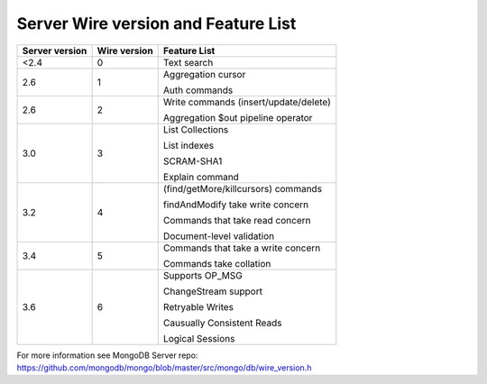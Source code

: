 ====================================
Server Wire version and Feature List
====================================

+----------------+--------------+---------------------------------------+
| Server version | Wire version | Feature List                          |
+================+==============+=======================================+
| <2.4           | 0            | Text search                           | 
+----------------+--------------+---------------------------------------+
| 2.6            | 1            | Aggregation cursor                    | 
|                |              |                                       | 
|                |              | Auth commands                         | 
+----------------+--------------+---------------------------------------+
| 2.6            | 2            | Write commands (insert/update/delete) |
|                |              |                                       | 
|                |              | Aggregation $out pipeline operator    |
+----------------+--------------+---------------------------------------+
| 3.0            | 3            | List Collections                      |
|                |              |                                       |
|                |              | List indexes                          |
|                |              |                                       |
|                |              | SCRAM-SHA1                            |
|                |              |                                       |
|                |              | Explain command                       |   
+----------------+--------------+---------------------------------------+
| 3.2            | 4            | (find/getMore/killcursors) commands   |
|                |              |                                       |
|                |              | findAndModify take write concern      |
|                |              |                                       |
|                |              | Commands that take read concern       |
|                |              |                                       |
|                |              | Document-level validation             | 
+----------------+--------------+---------------------------------------+
| 3.4            | 5            | Commands that take a write concern    |
|                |              |                                       |
|                |              | Commands take collation               |
+----------------+--------------+---------------------------------------+
| 3.6            | 6            | Supports OP_MSG                       |
|                |              |                                       |
|                |              | ChangeStream support                  |
|                |              |                                       |
|                |              | Retryable Writes                      |
|                |              |                                       |
|                |              | Causually Consistent Reads            |
|                |              |                                       |
|                |              | Logical Sessions                      |
+----------------+--------------+---------------------------------------+

For more information see MongoDB Server repo: https://github.com/mongodb/mongo/blob/master/src/mongo/db/wire_version.h
